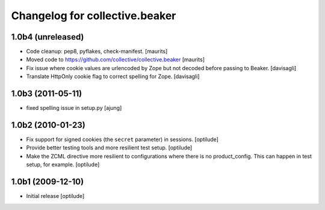 Changelog for collective.beaker
===============================

1.0b4 (unreleased)
------------------

- Code cleanup: pep8, pyflakes, check-manifest.  [maurits]

- Moved code to https://github.com/collective/collective.beaker
  [maurits]

- Fix issue where cookie values are urlencoded by Zope
  but not decoded before passing to Beaker.
  [davisagli]

- Translate HttpOnly cookie flag to correct spelling for Zope.
  [davisagli]


1.0b3 (2011-05-11)
------------------

- fixed spelling issue in setup.py
  [ajung]


1.0b2 (2010-01-23)
------------------

- Fix support for signed cookies (the ``secret`` parameter) in sessions.
  [optilude]

- Provide better testing tools and more resilient test setup.
  [optilude]

- Make the ZCML directive more resilient to configurations where there is
  no product_config. This can happen in test setup, for example.
  [optilude]


1.0b1 (2009-12-10)
------------------

- Initial release
  [optilude]
